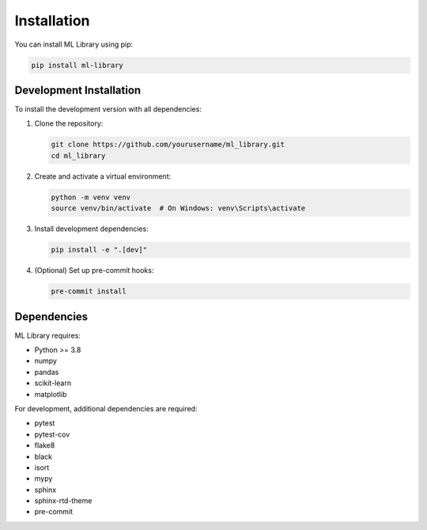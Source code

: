 Installation
============

You can install ML Library using pip:

.. code-block:: bash

    pip install ml-library

Development Installation
-----------------------

To install the development version with all dependencies:

1. Clone the repository:

   .. code-block:: bash

       git clone https://github.com/yourusername/ml_library.git
       cd ml_library

2. Create and activate a virtual environment:

   .. code-block:: bash

       python -m venv venv
       source venv/bin/activate  # On Windows: venv\Scripts\activate

3. Install development dependencies:

   .. code-block:: bash

       pip install -e ".[dev]"

4. (Optional) Set up pre-commit hooks:

   .. code-block:: bash

       pre-commit install

Dependencies
-----------

ML Library requires:

* Python >= 3.8
* numpy
* pandas
* scikit-learn
* matplotlib

For development, additional dependencies are required:

* pytest
* pytest-cov
* flake8
* black
* isort
* mypy
* sphinx
* sphinx-rtd-theme
* pre-commit

